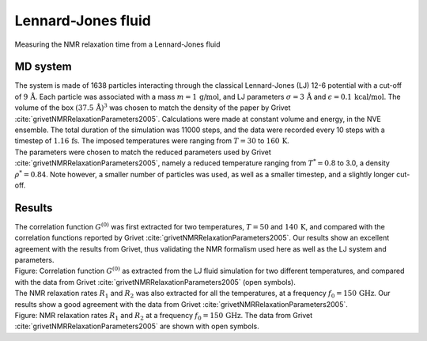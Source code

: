 .. _lennard-jones-label:

Lennard-Jones fluid
===================

.. container:: hatnote

   Measuring the NMR relaxation time from a Lennard-Jones fluid

MD system
---------

.. image:: ../figures/illustrations/lennard-jones-fluid/snapshot-dark.png
    :class: only-dark
    :alt: LJ fluid simulated with LAMMPS - Dipolar NMR relaxation time calculation
    :width: 250
    :align: right

.. image:: ../figures/illustrations/lennard-jones-fluid/snapshot-light.png
    :class: only-light
    :alt: LJ fluid simulated with LAMMPS - Dipolar NMR relaxation time calculation
    :width: 250
    :align: right

.. container:: justify

    The system is made of 1638 particles interacting through the classical 
    Lennard-Jones (LJ) 12-6 potential with a cut-off of :math:`9\,\text{Å}`. Each particle
    was associated with a mass :math:`m = 1\,\text{g/mol}`,
    and LJ parameters :math:`\sigma = 3\,\text{Å}`
    and :math:`\epsilon = 0.1\,\text{kcal/mol}`. The volume of
    the box :math:`(37.5\,\text{Å})^3`  was chosen to match the 
    density of the paper by Grivet :cite:`grivetNMRRelaxationParameters2005`.
    Calculations were made at constant volume and energy, in the NVE ensemble.
    The total duration of the simulation was 11000 steps, and the data were recorded every 10 steps
    with a timestep of :math:`1.16\,\text{fs}`. The imposed temperatures
    were ranging from :math:`T = 30` to :math:`160\,\text{K}`.

.. container:: justify

    The parameters were chosen to match the reduced parameters used by Grivet :cite:`grivetNMRRelaxationParameters2005`,
    namely a reduced temperature ranging from :math:`T^* = 0.8` to 3.0,
    a density :math:`\rho^* = 0.84`. Note however, a smaller number of particles was used,
    as well as a smaller timestep, and a slightly longer cut-off.

Results
-------

.. container:: justify

    The correlation function :math:`G^{(0)}` was first extracted for two temperatures, :math:`T = 50`
    and :math:`140\,\text{K}`, and compared with the correlation functions reported by Grivet :cite:`grivetNMRRelaxationParameters2005`.
    Our results show an excellent agreement with the results from Grivet, thus validating the
    NMR formalism used here as well as the LJ system and parameters. 

.. image:: ../figures/illustrations/lennard-jones-fluid/G_correlation-dark.png
    :class: only-dark
    :alt: NMR results obtained from the LAMMPS simulation of water

.. image:: ../figures/illustrations/lennard-jones-fluid/G_correlation-light.png
    :class: only-light
    :alt: NMR results obtained from the LAMMPS simulation of water

.. container:: figurelegend

    Figure: Correlation function :math:`G^{(0)}` as extracted from the LJ fluid simulation
    for two different temperatures, and compared with the data from Grivet :cite:`grivetNMRRelaxationParameters2005` (open symbols).

.. container:: justify

    The NMR relaxation rates :math:`R_1`
    and :math:`R_2` was also extracted for all the temperatures, at
    a frequency :math:`f_0 = 150\,\text{GHz}`. Our results
    show a good agreement with the data from Grivet :cite:`grivetNMRRelaxationParameters2005`.

.. image:: ../figures/illustrations/lennard-jones-fluid/R1_spectra-dark.png
    :class: only-dark
    :alt: NMR results obtained from the LAMMPS simulation of water

.. image:: ../figures/illustrations/lennard-jones-fluid/R1_spectra-light.png
    :class: only-light
    :alt: NMR results obtained from the LAMMPS simulation of water

.. container:: figurelegend

    Figure: NMR relaxation rates :math:`R_1`
    and :math:`R_2` at
    a frequency :math:`f_0 = 150\,\text{GHz}`. 
    The data from Grivet :cite:`grivetNMRRelaxationParameters2005` are shown with open symbols.